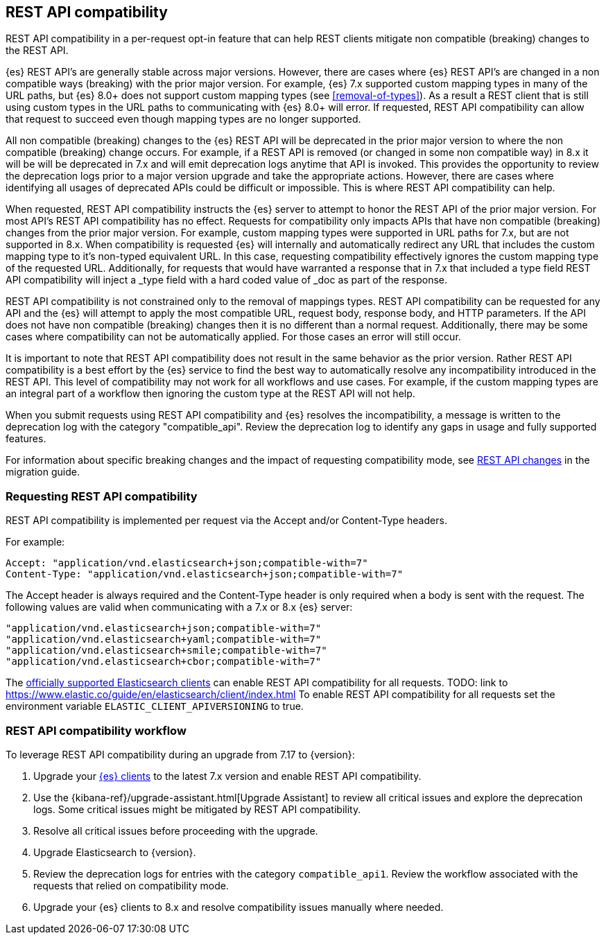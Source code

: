 [[rest-api-compatibility]]
== REST API compatibility

REST API compatibility in a per-request opt-in feature that can help REST clients mitigate non compatible (breaking) changes to the REST API.

{es} REST API's are generally stable across major versions. However, there are cases where {es} REST API's are changed in a non compatible ways (breaking) with the prior major version.
For example, {es} 7.x supported custom mapping types in many of the URL paths, but {es} 8.0+ does not support
custom mapping types (see <<removal-of-types>>). As a result a REST client that is still using custom types in the
URL paths to communicating with {es} 8.0+ will error. If requested, REST API compatibility can allow that request to succeed even though mapping types are no longer supported.

All non compatible (breaking) changes to the {es} REST API will be deprecated in the prior major version to where the non compatible (breaking) change occurs.
For example, if a REST API is removed (or changed in some non compatible way) in 8.x it will be will be deprecated in 7.x and will emit deprecation logs anytime that API is invoked.
This provides the opportunity to review the deprecation logs prior to a major version upgrade and take the appropriate actions. However, there are cases where
identifying all usages of deprecated APIs could be difficult or impossible. This is where REST API compatibility can help.

When requested, REST API compatibility instructs the {es} server to attempt to honor the REST API of the prior major version.
For most API's REST API compatibility has no effect. Requests for compatibility only impacts APIs that have non compatible (breaking) changes from the prior major version.
For example, custom mapping types were supported in URL paths for 7.x, but are not supported in 8.x. When compatibility is requested {es} will internally and automatically redirect any URL that
includes the custom mapping type to it's non-typed equivalent URL. In this case, requesting compatibility effectively ignores the custom mapping type of the requested URL.
Additionally, for requests that would have warranted a response that in 7.x that included a type field REST API compatibility will inject a _type field with a hard coded value of _doc as part of the response.

REST API compatibility is not constrained only to the removal of mappings types.  REST API compatibility can be requested for any API and the {es} will attempt to apply the most compatible
URL, request body, response body, and HTTP parameters. If the API does not have non compatible (breaking) changes then it is no different than a normal request.
Additionally, there may be some cases where compatibility can not be automatically applied. For those cases an error will still occur.

It is important to note that REST API compatibility does not result in the same behavior as the prior version. Rather REST API compatibility is a best effort by the {es} service to find the best way to automatically resolve any incompatibility introduced in the REST API.
This level of compatibility may not work for all workflows and use cases. For example, if the custom mapping types are an integral part of a workflow then ignoring the custom type at the REST API will not help.

When you submit requests using REST API compatibility and {es} resolves the incompatibility, a message is written to the deprecation log with the category "compatible_api". Review the deprecation log to identify any gaps in usage and fully supported features.


For information about specific breaking changes and the impact of requesting compatibility mode, see <<breaking_80_rest_api_changes, REST API changes>> in the migration guide.

[discrete]
[[request-rest-api-compatibility]]
=== Requesting REST API compatibility

REST API compatibility is implemented per request via the Accept and/or Content-Type headers.

For example:

[source, text]
------------------------------------------------------------
Accept: "application/vnd.elasticsearch+json;compatible-with=7"
Content-Type: "application/vnd.elasticsearch+json;compatible-with=7"
------------------------------------------------------------

The Accept header is always required and the Content-Type header is only required when a body is sent with the request.
The following values are valid when communicating with a 7.x or 8.x {es} server:
[source, text]
------------------------------------------------------------
"application/vnd.elasticsearch+json;compatible-with=7"
"application/vnd.elasticsearch+yaml;compatible-with=7"
"application/vnd.elasticsearch+smile;compatible-with=7"
"application/vnd.elasticsearch+cbor;compatible-with=7"
------------------------------------------------------------

The link:/guide[officially supported Elasticsearch clients] can enable REST API compatibility for all requests. TODO: link to https://www.elastic.co/guide/en/elasticsearch/client/index.html
To enable REST API compatibility for all requests set the environment variable `ELASTIC_CLIENT_APIVERSIONING` to true.

[discrete]
=== REST API compatibility workflow

To leverage REST API compatibility during an upgrade from 7.17 to {version}:

1. Upgrade your https://www.elastic.co/guide/en/elasticsearch/client/index.html[{es} clients] to the latest 7.x version and enable REST API compatibility. 
2. Use the {kibana-ref}/upgrade-assistant.html[Upgrade Assistant] to review all critical issues and explore the deprecation logs. Some critical issues might be mitigated by REST API compatibility.
3. Resolve all critical issues before proceeding with the upgrade.
4. Upgrade Elasticsearch to {version}.
5. Review the deprecation logs for entries with the category `compatible_api1`. Review the workflow associated with the requests that relied on compatibility mode.
6. Upgrade your {es} clients to 8.x and resolve compatibility issues manually where needed. 

